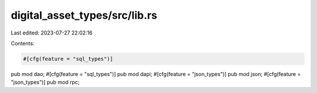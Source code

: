 digital_asset_types/src/lib.rs
==============================

Last edited: 2023-07-27 22:02:16

Contents:

.. code-block:: rs

    #[cfg(feature = "sql_types")]
pub mod dao;
#[cfg(feature = "sql_types")]
pub mod dapi;
#[cfg(feature = "json_types")]
pub mod json;
#[cfg(feature = "json_types")]
pub mod rpc;


